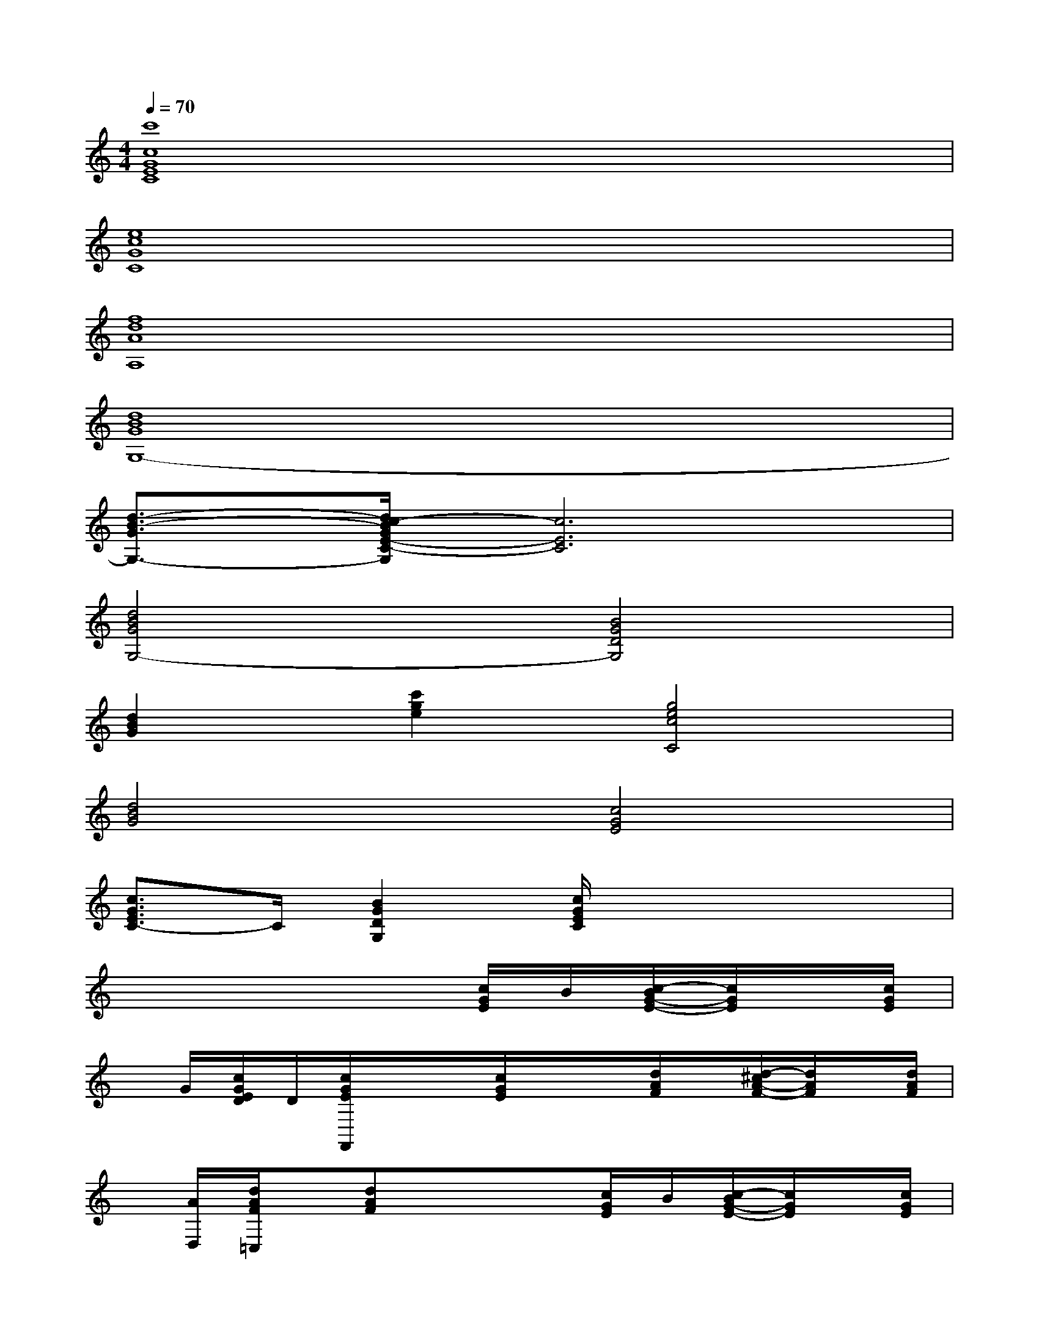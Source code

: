 X:1
T:
M:4/4
L:1/8
Q:1/4=70
K:C%0sharps
V:1
[c'8c8G8E8C8]|
[e8c8G8C8]|
[f8d8A8A,8]|
[d8B8G8G,8-]|
[d3/2-B3/2-G3/2G,3/2-][d/2c/2-B/2G/2E/2-C/2-G,/2][c6E6C6]|
[d4B4G4G,4-][B4G4D4G,4]|
[d2B2G2][c'2g2e2][g4e4c4C4]|
[d4B4G4][c4G4E4]|
[c3/2G3/2E3/2C3/2-]C/2[B2G2D2G,2][c/2G/2E/2C/2]x3x/2|
x4x[c/2G/2E/2]B/2[c/2-B/2G/2-E/2-][c/2G/2E/2]x/2[c/2G/2E/2]|
x/2G/2[c/2G/2E/2D/2]D/2[c/2G/2E/2F,,/2]x/2x/2[c/2G/2E/2]x/2x/2[d/2A/2F/2]x/2[d/2-^c/2A/2-F/2-][d/2A/2F/2]x/2[d/2A/2F/2]|
x/2[A/2D,/2][d/2A/2F/2=C,/2]x/2[dAF]x/2x3/2[c/2G/2E/2]B/2[c/2-B/2G/2-E/2-][c/2G/2E/2]x/2[c/2G/2E/2]|
x/2G/2[c/2G/2E/2]D/2[c/2G/2E/2F,,/2]x/2x/2[c/2G/2E/2]x/2x/2[d/2A/2F/2]x/2[d/2-^c/2A/2-F/2-][d/2A/2F/2]x/2[d/2A/2F/2]|
x/2[A/2D,/2][d/2A/2F/2=C,/2]x/2[dAF]x/2x3/2[c/2G/2E/2]B/2[c/2-B/2G/2-E/2-][c/2G/2E/2]x/2[c/2G/2E/2]|
x/2G/2[c/2G/2E/2]D/2[c/2G/2E/2F,,/2]x/2x/2[c/2G/2E/2]x/2x/2[d/2A/2F/2]x/2[d/2-^c/2A/2-F/2-][d/2A/2F/2]x/2[d/2A/2F/2]|
x/2[A/2D,/2][d/2A/2F/2=C,/2]x/2[dAF]x/2d/2x[c/2G/2E/2]B/2[c/2-B/2G/2-E/2-][c/2G/2E/2]x/2[c/2G/2E/2]